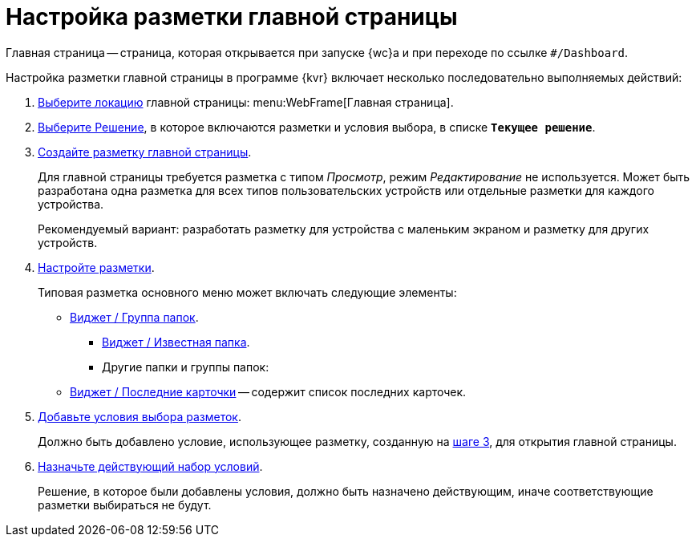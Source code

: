 = Настройка разметки главной страницы

Главная страница -- страница, которая открывается при запуске {wc}а и при переходе по ссылке `#/Dashboard`.

Настройка разметки главной страницы в программе {kvr} включает несколько последовательно выполняемых действий:

. xref:locations-select.adoc[Выберите локацию] главной страницы: menu:WebFrame[Главная страница].
. xref:solution-change-current.adoc[Выберите Решение], в которое включаются разметки и условия выбора, в списке `*Текущее решение*`.
+
[#step3]
. xref:layouts-general-operations.adoc#layoutsCreate[Создайте разметку главной страницы].
+
Для главной страницы требуется разметка с типом _Просмотр_, режим _Редактирование_ не используется. Может быть разработана одна разметка для всех типов пользовательских устройств или отдельные разметки для каждого устройства.
+
Рекомендуемый вариант: разработать разметку для устройства с маленьким экраном и разметку для других устройств.
. xref:layouts-about-setings.adoc[Настройте разметки].
+
Типовая разметка основного меню может включать следующие элементы:
+
* xref:ctrl/dashboard/folderGroupDashboardWidget.adoc[Виджет / Группа папок].
** xref:ctrl/dashboard/folderDashboardWidget.adoc[Виджет / Известная папка].
** Другие папки и группы папок:
* xref:ctrl/dashboard/recentCardsDashboardWidget.adoc[Виджет / Последние карточки] -- содержит список последних карточек.
. xref:conditions-about.adoc[Добавьте условия выбора разметок].
+
Должно быть добавлено условие, использующее разметку, созданную на <<step3,шаге 3>>, для открытия главной страницы.
. xref:conditions-make-active.adoc[Назначьте действующий набор условий].
+
Решение, в которое были добавлены условия, должно быть назначено действующим, иначе соответствующие разметки выбираться не будут.

